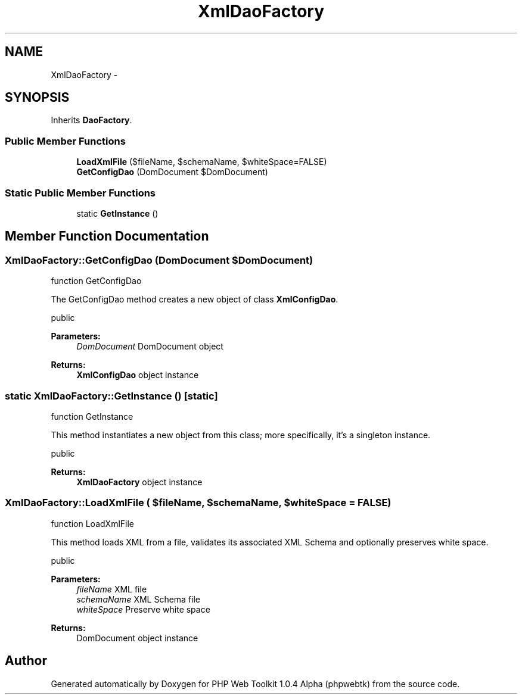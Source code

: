 .TH "XmlDaoFactory" 3 "Sat Nov 12 2016" "PHP Web Toolkit 1.0.4 Alpha (phpwebtk)" \" -*- nroff -*-
.ad l
.nh
.SH NAME
XmlDaoFactory \- 
.SH SYNOPSIS
.br
.PP
.PP
Inherits \fBDaoFactory\fP\&.
.SS "Public Member Functions"

.in +1c
.ti -1c
.RI "\fBLoadXmlFile\fP ($fileName, $schemaName, $whiteSpace=FALSE)"
.br
.ti -1c
.RI "\fBGetConfigDao\fP (DomDocument $DomDocument)"
.br
.in -1c
.SS "Static Public Member Functions"

.in +1c
.ti -1c
.RI "static \fBGetInstance\fP ()"
.br
.in -1c
.SH "Member Function Documentation"
.PP 
.SS "XmlDaoFactory::GetConfigDao (DomDocument $DomDocument)"
function GetConfigDao
.PP
The GetConfigDao method creates a new object of class \fBXmlConfigDao\fP\&.
.PP
public 
.PP
\fBParameters:\fP
.RS 4
\fIDomDocument\fP DomDocument object 
.RE
.PP
\fBReturns:\fP
.RS 4
\fBXmlConfigDao\fP object instance 
.RE
.PP

.SS "static XmlDaoFactory::GetInstance ()\fC [static]\fP"
function GetInstance
.PP
This method instantiates a new object from this class; more specifically, it's a singleton instance\&.
.PP
public
.PP
\fBReturns:\fP
.RS 4
\fBXmlDaoFactory\fP object instance 
.RE
.PP

.SS "XmlDaoFactory::LoadXmlFile ( $fileName,  $schemaName,  $whiteSpace = \fCFALSE\fP)"
function LoadXmlFile
.PP
This method loads XML from a file, validates its associated XML Schema and optionally preserves white space\&.
.PP
public 
.PP
\fBParameters:\fP
.RS 4
\fIfileName\fP XML file 
.br
\fIschemaName\fP XML Schema file 
.br
\fIwhiteSpace\fP Preserve white space 
.RE
.PP
\fBReturns:\fP
.RS 4
DomDocument object instance 
.RE
.PP


.SH "Author"
.PP 
Generated automatically by Doxygen for PHP Web Toolkit 1\&.0\&.4 Alpha (phpwebtk) from the source code\&.
